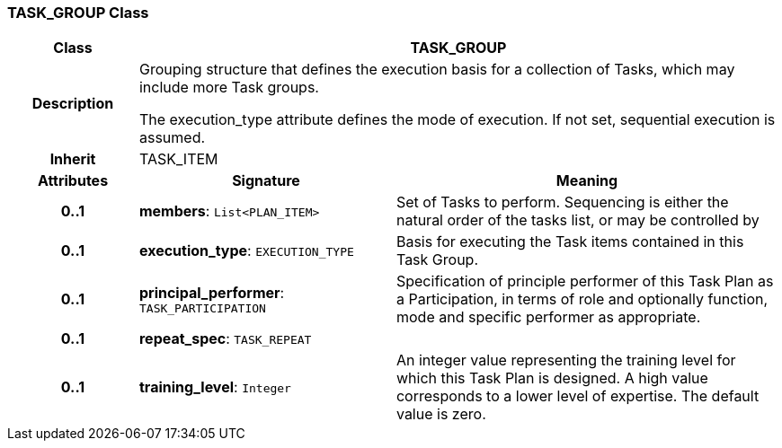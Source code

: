 === TASK_GROUP Class

[cols="^1,2,3"]
|===
h|*Class*
2+^h|*TASK_GROUP*

h|*Description*
2+a|Grouping structure that defines the execution basis for a collection of Tasks, which may include more Task groups.

The execution_type attribute defines the mode of execution. If not set, sequential execution is assumed.

h|*Inherit*
2+|TASK_ITEM

h|*Attributes*
^h|*Signature*
^h|*Meaning*

h|*0..1*
|*members*: `List<PLAN_ITEM>`
a|Set of Tasks to perform. Sequencing is either the natural order of the tasks list, or may be controlled by

h|*0..1*
|*execution_type*: `EXECUTION_TYPE`
a|Basis for executing the Task items contained in this Task Group.

h|*0..1*
|*principal_performer*: `TASK_PARTICIPATION`
a|Specification of principle performer of this Task Plan as a Participation, in terms of role and optionally function, mode and specific performer as appropriate.

h|*0..1*
|*repeat_spec*: `TASK_REPEAT`
a|

h|*0..1*
|*training_level*: `Integer`
a|An integer value representing the training level for which this Task Plan is designed. A high value corresponds to a lower level of expertise. The default value is zero.
|===
